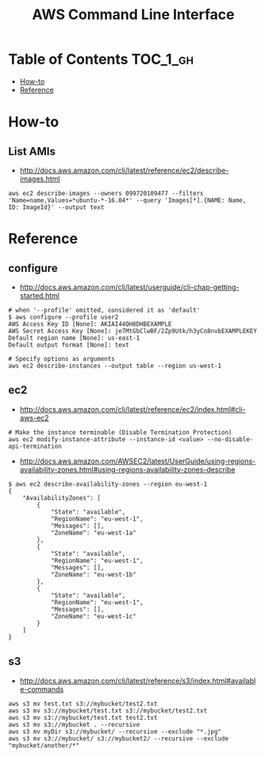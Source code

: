 #+TITLE: AWS Command Line Interface

* Table of Contents :TOC_1_gh:
 - [[#how-to][How-to]]
 - [[#reference][Reference]]

* How-to
** List AMIs
- http://docs.aws.amazon.com/cli/latest/reference/ec2/describe-images.html

#+BEGIN_SRC shell
  aws ec2 describe-images --owners 099720109477 --filters 'Name=name,Values=*ubuntu-*-16.04*' --query 'Images[*].{NAME: Name, ID: ImageId}' --output text
#+END_SRC

* Reference
** configure
- http://docs.aws.amazon.com/cli/latest/userguide/cli-chap-getting-started.html

#+BEGIN_SRC shell
  # when '--profile' omitted, considered it as 'default'
  $ aws configure --profile user2
  AWS Access Key ID [None]: AKIAI44QH8DHBEXAMPLE
  AWS Secret Access Key [None]: je7MtGbClwBF/2Zp9Utk/h3yCo8nvbEXAMPLEKEY
  Default region name [None]: us-east-1
  Default output format [None]: text
#+END_SRC

#+BEGIN_SRC shell
  # Specify options as arguments
  aws ec2 describe-instances --output table --region us-west-1
#+END_SRC

** ec2
- http://docs.aws.amazon.com/cli/latest/reference/ec2/index.html#cli-aws-ec2

#+BEGIN_SRC shell
  # Make the instance terminable (Disable Termination Protection)
  aws ec2 modify-instance-attribute --instance-id <value> --no-disable-api-termination
#+END_SRC

- http://docs.aws.amazon.com/AWSEC2/latest/UserGuide/using-regions-availability-zones.html#using-regions-availability-zones-describe

#+BEGIN_SRC shell
$ aws ec2 describe-availability-zones --region eu-west-1
{
    "AvailabilityZones": [
        {
            "State": "available",
            "RegionName": "eu-west-1",
            "Messages": [],
            "ZoneName": "eu-west-1a"
        },
        {
            "State": "available",
            "RegionName": "eu-west-1",
            "Messages": [],
            "ZoneName": "eu-west-1b"
        },
        {
            "State": "available",
            "RegionName": "eu-west-1",
            "Messages": [],
            "ZoneName": "eu-west-1c"
        }
    ]
}
#+END_SRC

** s3
- http://docs.aws.amazon.com/cli/latest/reference/s3/index.html#available-commands

#+BEGIN_SRC shell
  aws s3 mv test.txt s3://mybucket/test2.txt
  aws s3 mv s3://mybucket/test.txt s3://mybucket/test2.txt
  aws s3 mv s3://mybucket/test.txt test2.txt
  aws s3 mv s3://mybucket . --recursive
  aws s3 mv myDir s3://mybucket/ --recursive --exclude "*.jpg"
  aws s3 mv s3://mybucket/ s3://mybucket2/ --recursive --exclude "mybucket/another/*"
#+END_SRC
